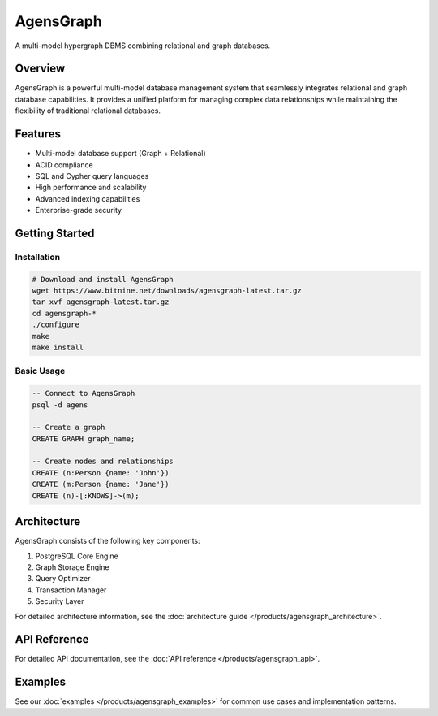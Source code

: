 AgensGraph
==========

A multi-model hypergraph DBMS combining relational and graph databases.

Overview
--------

AgensGraph is a powerful multi-model database management system that seamlessly integrates relational and graph database capabilities. It provides a unified platform for managing complex data relationships while maintaining the flexibility of traditional relational databases.

Features
--------

* Multi-model database support (Graph + Relational)
* ACID compliance
* SQL and Cypher query languages
* High performance and scalability
* Advanced indexing capabilities
* Enterprise-grade security

Getting Started
--------------

Installation
~~~~~~~~~~~

.. code-block:: bash

   # Download and install AgensGraph
   wget https://www.bitnine.net/downloads/agensgraph-latest.tar.gz
   tar xvf agensgraph-latest.tar.gz
   cd agensgraph-*
   ./configure
   make
   make install

Basic Usage
~~~~~~~~~~

.. code-block:: sql

   -- Connect to AgensGraph
   psql -d agens

   -- Create a graph
   CREATE GRAPH graph_name;

   -- Create nodes and relationships
   CREATE (n:Person {name: 'John'})
   CREATE (m:Person {name: 'Jane'})
   CREATE (n)-[:KNOWS]->(m);

Architecture
-----------

AgensGraph consists of the following key components:

1. PostgreSQL Core Engine
2. Graph Storage Engine
3. Query Optimizer
4. Transaction Manager
5. Security Layer

For detailed architecture information, see the :doc:`architecture guide </products/agensgraph_architecture>`.

API Reference
------------

For detailed API documentation, see the :doc:`API reference </products/agensgraph_api>`.

Examples
--------

See our :doc:`examples </products/agensgraph_examples>` for common use cases and implementation patterns. 